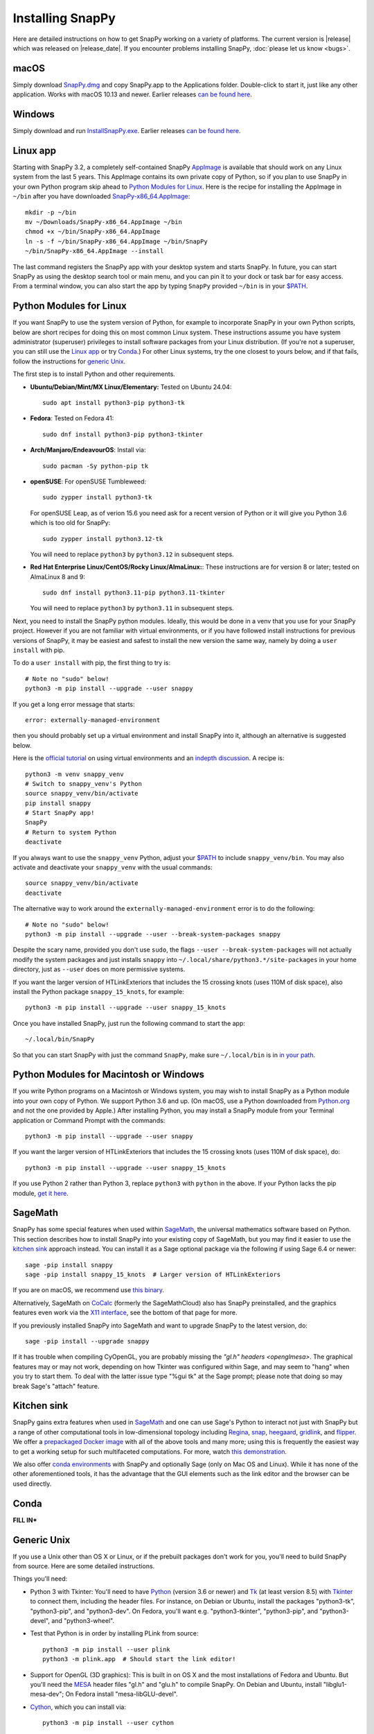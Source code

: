 .. Installing SnapPy

Installing SnapPy
=================

Here are detailed instructions on how to get SnapPy working on a
variety of platforms.  The current version is |release| which was released
on |release_date|.  If you encounter problems installing SnapPy,
:doc:`please let us know <bugs>`.

macOS
-----

Simply download `SnapPy.dmg
<https://github.com/3-manifolds/SnapPy/releases/latest/download/SnapPy.dmg>`_
and copy SnapPy.app to the Applications folder.  Double-click to start
it, just like any other application.  Works with macOS 10.13 and
newer.  Earlier releases `can be found here
<https://github.com/3-manifolds/SnapPy/releases/>`_.

Windows
-------

Simply download and run `InstallSnapPy.exe
<https://github.com/3-manifolds/SnapPy/releases/latest/download/InstallSnapPy.exe>`_.
Earlier releases `can be found here
<https://github.com/3-manifolds/SnapPy/releases/>`_.


Linux app
---------

Starting with SnapPy 3.2, a completely self-contained SnapPy `AppImage
<https://docs.appimage.org/introduction/quickstart.html#ref-quickstart>`_
is available that should work on any Linux system from the last 5
years.  This AppImage contains its own private copy of Python, so if
you plan to use SnapPy in your own Python program skip ahead to
`Python Modules for Linux`_.  Here is the recipe for installing the
AppImage in ``~/bin`` after you have downloaded `SnapPy-x86_64.AppImage
<https://github.com/3-manifolds/SnapPy/releases/latest/download/SnapPy-x86_64.AppImage.>`_::

  mkdir -p ~/bin
  mv ~/Downloads/SnapPy-x86_64.AppImage ~/bin
  chmod +x ~/bin/SnapPy-x86_64.AppImage
  ln -s -f ~/bin/SnapPy-x86_64.AppImage ~/bin/SnapPy
  ~/bin/SnapPy-x86_64.AppImage --install

The last command registers the SnapPy app with your desktop system and
starts SnapPy.  In future, you can start SnapPy as using the desktop
search tool or main menu, and you can pin it to your dock or
task bar for easy access.  From a terminal window, you can also start
the app by typing ``SnapPy`` provided ``~/bin`` is in your `$PATH
<https://opensource.com/article/17/6/set-path-linux>`_.


Python Modules for Linux
------------------------

If you want SnapPy to use the system version of Python, for example to
incorporate SnapPy in your own Python scripts, below are short recipes
for doing this on most common Linux system.  These instructions assume
you have system administrator (superuser) privileges to install
software packages from your Linux distribution.  (If you're not a
superuser, you can still use the `Linux app`_ or try `Conda`_.) For other
Linux systems, try the one closest to yours below, and if that fails,
follow the instructions for `generic Unix`_.

The first step is to install Python and other requirements.

+ **Ubuntu/Debian/Mint/MX Linux/Elementary:** Tested on Ubuntu 24.04::

    sudo apt install python3-pip python3-tk

+ **Fedora**: Tested on Fedora 41::

    sudo dnf install python3-pip python3-tkinter

+ **Arch/Manjaro/EndeavourOS**: Install via::

    sudo pacman -Sy python-pip tk

+ **openSUSE**: For openSUSE Tumbleweed::

    sudo zypper install python3-tk

  For openSUSE Leap, as of verion 15.6 you need ask for a recent
  version of Python or it will give you Python 3.6 which is too old
  for SnapPy::
    
    sudo zypper install python3.12-tk

  You will need to replace ``python3`` by ``python3.12`` in subsequent
  steps.
    
+ **Red Hat Enterprise Linux/CentOS/Rocky Linux/AlmaLinux:**: These instructions
  are for version 8 or later; tested on AlmaLinux 8 and 9::

    sudo dnf install python3.11-pip python3.11-tkinter

  You will need to replace ``python3`` by ``python3.11`` in subsequent
  steps.


Next, you need to install the SnapPy python modules. Ideally, this
would be done in a venv that you use for your SnapPy project.  However
if you are not familiar with virtual environments, or if you have
followed install instructions for previous versions of SnapPy, it may
be easiest and safest to install the new version the same way, namely
by doing a ``user install`` with pip. 

To do a ``user install`` with pip, the first thing to try is::

  # Note no "sudo" below!
  python3 -m pip install --upgrade --user snappy

If you get a long error message that starts::

  error: externally-managed-environment

then you should probably set up a virtual environment and install SnapPy
into it, although an alternative is suggested below.

Here is the `official tutorial
<https://docs.python.org/3/tutorial/venv.html>`_ on using virtual
environments and an `indepth discussion
<https://realpython.com/python-virtual-environments-a-primer/>`_.  A
recipe is::

  python3 -m venv snappy_venv
  # Switch to snappy_venv's Python
  source snappy_venv/bin/activate
  pip install snappy
  # Start SnapPy app!
  SnapPy
  # Return to system Python
  deactivate

If you always want to use the ``snappy_venv`` Python, adjust your `$PATH
<https://opensource.com/article/17/6/set-path-linux>`_ to include ``snappy_venv/bin``.
You may also activate and deactivate your ``snappy_venv`` with the usual
commands::
  source snappy_venv/bin/activate
  deactivate

The alternative way to work around the ``externally-managed-environment``
error is to do the following::

  # Note no "sudo" below!
  python3 -m pip install --upgrade --user --break-system-packages snappy

Despite the scary name, provided you don't use ``sudo``, the flags
``--user --break-system-packages`` will not actually modify the system
packages and just installs ``snappy`` into
``~/.local/share/python3.*/site-packages`` in your home directory,
just as ``--user`` does on more permissive systems.
    
If you want the larger version of HTLinkExteriors that includes the 15
crossing knots (uses 110M of disk space), also install the Python
package ``snappy_15_knots``, for example::

  python3 -m pip install --upgrade --user snappy_15_knots

Once you have installed SnapPy, just run the following command to start
the app::

    ~/.local/bin/SnapPy

So that you can start SnapPy with just the command ``SnapPy``, make
sure ``~/.local/bin`` is in `in your path
<https://opensource.com/article/17/6/set-path-linux>`_.


Python Modules for Macintosh or Windows
---------------------------------------

If you write Python programs on a Macintosh or Windows system, you may
wish to install SnapPy as a Python module into your own copy of
Python.  We support Python 3.6 and up.  (On macOS, use a Python
downloaded from `Python.org <http://python.org>`_ and not the one
provided by Apple.)  After installing Python, you may install a SnapPy
module from your Terminal application or Command Prompt with the
commands::

    python3 -m pip install --upgrade --user snappy

If you want the larger version of HTLinkExteriors that includes the 15
crossing knots (uses 110M of disk space), do::

    python3 -m pip install --upgrade --user snappy_15_knots

If you use Python 2 rather than Python 3, replace ``python3`` with
``python`` in the above.  If your Python lacks the pip module, `get it
here <https://pip.pypa.io/en/stable/installing/>`_.


SageMath
--------

SnapPy has some special features when used within `SageMath
<http://sagemath.org>`_, the universal mathematics software based on
Python.  This section describes how to install SnapPy into your
existing copy of SageMath, but you may find it easier to use the
`kitchen sink`_ approach instead.  You can install it as a Sage
optional package via the following if using Sage 6.4 or newer::

  sage -pip install snappy
  sage -pip install snappy_15_knots  # Larger version of HTLinkExteriors

If you are on macOS, we recommend use `this binary
<https://github.com/3-manifolds/Sage_macOS/releases>`_.

Alternatively, SageMath on `CoCalc <https://cocalc.com/>`_ (formerly
the SageMathCloud) also has SnapPy preinstalled, and the graphics
features even work via the `X11 interface
<http://blog.sagemath.com/cocalc/2018/11/05/x11.html>`_, see the
bottom of that page for more.

If you previously installed SnapPy into SageMath and want to upgrade
SnapPy to the latest version, do::

  sage -pip install --upgrade snappy

If it has trouble when compiling CyOpenGL, you are probably missing
the `"gl.h" headers <openglmesa>`.  The graphical features may or may
not work, depending on how Tkinter was configured within Sage, and may
seem to "hang" when you try to start them.  To deal with the latter
issue type "%gui tk" at the Sage prompt; please note that doing so may
break Sage's "attach" feature.


Kitchen sink
------------

SnapPy gains extra features when used in `SageMath`_ and one can use
Sage's Python to interact not just with SnapPy but a range of other
computational tools in low-dimensional topology including
`Regina <http://regina-normal.github.io/>`_,
`snap <http://snap-pari.sourceforge.net>`_,
`heegaard <https://github.com/3-manifolds/heegaard>`_,
`gridlink <https://github.com/3-manifolds/gridlink>`_,
and `flipper <http://flipper.readthedocs.io>`_.
We offer a `prepackaged Docker image
<https://hub.docker.com/r/computop/sage/>`_ with all of the above tools
and many more; using this is frequently the easiest way to get a
working setup for such multifaceted computations.  For more, watch
`this demonstration <https://icerm.brown.edu/video_archive/?play=1992>`_.

We also offer `conda environments
<https://github.com/unhyperbolic/condaForSnapPy>`_ with SnapPy and
optionally Sage (only on Mac OS and Linux). While it has none of the
other aforementioned tools, it has the advantage that the GUI elements
such as the link editor and the browser can be used directly.

Conda
-----

**FILL IN***


Generic Unix
------------

If you use a Unix other than OS X or Linux, or if the prebuilt
packages don't work for you, you'll need to build SnapPy from source.
Here are some detailed instructions.

Things you'll need:

- Python 3 with Tkinter: You'll need to have `Python
  <http://python.org>`_ (version 3.6 or newer) and `Tk
  <http://tcl.tk>`_ (at least version 8.5) with `Tkinter
  <http://wiki.python.org/moin/TkInter>`_ to connect them, including
  the header files.  For instance, on Debian or Ubuntu, install the
  packages "python3-tk", "python3-pip", and "python3-dev". On Fedora,
  you'll want e.g. "python3-tkinter", "python3-pip", and
  "python3-devel", and "python3-wheel".

- Test that Python is in order by installing PLink from source::

      python3 -m pip install --user plink
      python3 -m plink.app  # Should start the link editor!

.. _openglmesa:

- Support for OpenGL (3D graphics): This is built in on OS X and the
  most installations of Fedora and Ubuntu.  But you'll need the `MESA
  <http://www.mesa3d.org/>`_ header files "gl.h" and "glu.h" to compile
  SnapPy.  On Debian and Ubuntu, install "libglu1-mesa-dev"; On Fedora install
  "mesa-libGLU-devel".

- `Cython <http://cython.org>`_, which you can install via::

    python3 -m pip install --user cython

- The gcc C++ compiler, g++.

- `CyPari <https://pypi.python.org/pypi/cypari/>`_: a stand-alone version of
  `Sage's <http://sagemath.org>`_ Python interface to the
  `PARI <http://pari.math.u-bordeaux.fr/PARI>`_ number theory
  library.  Usually, you can install this with::

     python3 -m pip install --user cypari

Now download the `source code`_ listed below, for instance

.. parsed-literal::

   wget https://pypi.python.org/packages/source/s/snappy/|tarball|
   tar xfz |tarball|; cd snappy-*

There is one more dependency that may need to be dealt with:

- `Togl <http://togl.sf.net>`_: a 3d widget for Tk. For OS X and
  Linux, there are pre-built binaries of this in the snappy
  subdirectory, e.g. snappy/linux2-tk8.4.  For Linux these are built
  for 64-bit kernels, and should work on most systems.  If they don't,
  you'll need to edit or follow "build_togl.sh" to build Togl directly.

Finally, compile and install the SnapPy module (which will install
certain other dependencies) and test::

  python3 setup.py build
  python3 -m pip install --user .
  python3 -m snappy.test
  python3 -m snappy.app


Source code
-----------

The complete source code for all platforms: |tarball|_

You can also browse our `source code repository
<https://github.com/3-manifolds/SnapPy>`_ or clone it using `git
<https://git-scm.com/>`_ via::

  git clone https://github.com/3-manifolds/SnapPy.git
